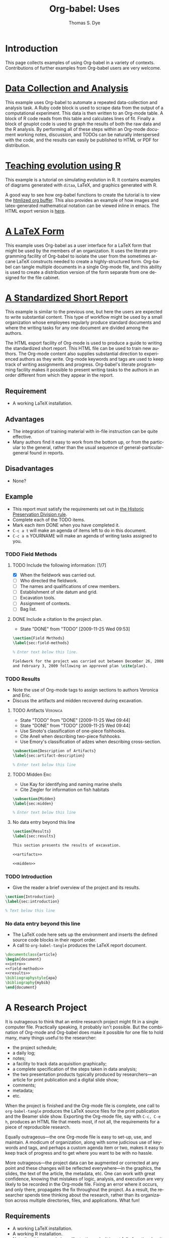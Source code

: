 #+OPTIONS:    H:3 num:nil toc:1 \n:nil @:t ::t |:t ^:{} -:t f:t *:t TeX:t LaTeX:nil skip:nil d:(HIDE) tags:not-in-toc
#+STARTUP:    align fold nodlcheck hidestars oddeven lognotestate hideblocks
#+SEQ_TODO:   TODO(t) INPROGRESS(i) WAITING(w@) | DONE(d) CANCELED(c@)
#+TAGS:       Write(w) Update(u) Fix(f) Check(c) 
#+TITLE:      Org-babel: Uses
#+AUTHOR:     Thomas S. Dye
#+EMAIL:      tsd at tsdye dot com
#+LANGUAGE:   en
#+STYLE:      <style type="text/css">#outline-container-introduction{ clear:both; }</style>
#+LINK_UP:  index.php
#+LINK_HOME: http://orgmode.org/worg/

* Introduction
  This page collects examples of using Org-babel in a variety of
  contexts. Contributions of further examples from Org-babel users are
  very welcome.

* [[file:examples/data-collection-analysis.org][Data Collection and Analysis]]
  This example uses Org-babel to automate a repeated data-collection
  and analysis task.  A Ruby code block is used to scrape data from
  the output of a computational experiment.  This data is then written
  to an Org-mode table.  A block of R code reads from this table and
  calculates lines of fit.  Finally a block of gnuplot code is used to
  graph the results of both the raw data and the R analysis.  By
  performing all of these steps within an Org-mode document working
  notes, discussion, and TODOs can be naturally interspersed with the
  code, and the results can easily be published to HTML or PDF for
  distribution.

* [[http://www.stats.ox.ac.uk/~davison/software/org-babel/drift.org.html][Teaching evolution using R]]
  This example is a tutorial on simulating evolution in R. It contains
  examples of diagrams generated with =ditaa=, LaTeX, and graphics
  generated with R.

  A good way to see how org-babel functions to create the tutorial is
  to view the [[http://www.stats.ox.ac.uk/~davison/software/org-babel/drift.org.html][htmlized org buffer]]. This also provides an example of
  how images and latex-generated mathematical notation can be viewed
  inline in emacs. The HTML export version is [[file:examples/drift.org][here]].

* [[file:examples/latex-form.org][A LaTeX Form]]
  This example uses Org-babel as a user interface for a LaTeX form
  that might be used by the members of an organization.  It uses the
  literate programming facility of Org-babel to isolate the user from
  the sometimes arcane LaTeX constructs needed to create a
  highly-structured form.  Org-babel can tangle multiple documents in
  a single Org-mode file, and this ability is used to create a
  distribution version of the form separate from one designed for the
  file cabinet.

* [[file:examples/short-report.org][A Standardized Short Report]]
  This example is similar to the previous one, but here the users are
  expected to write substantial content.  This type of workflow might
  be used by a small organization whose employees regularly produce
  standard documents and where the writing tasks for any one document
  are divided among the authors.  

  The HTML export facility of Org-mode is used to produce a guide to
  writing the standardized short report.  This HTML file can be used
  to train new authors.  The Org-mode content also supplies
  substantial direction to experienced authors as they write.
  Org-mode keywords and tags are used to keep track of writing
  assignments and progress.  Org-babel's literate programming facility
  makes it possible to present writing tasks to the authors in an order
  different from which they appear in the report.

** Requirement
   - A working LaTeX installation.

** Advantages
   - The integration of training material with in-file instruction can
     be quite effective.
   - Many authors find it easy to work from the bottom up, or from the
     particular to the general, rather than the usual sequence of
     general-particular-general found in reports.

** Disadvantages
   - None?

** Example
   - This report must satisfy the requirements set out in [[http://hawaii.gov/dlnr/hpd/pdfs/revproc_har/275_284/pdfs/278.pdf][the Historic
     Preservation Division rule]].
   - Complete each of the TODO items.
   - Mark each item DONE when you have completed it.
   - =C-c a t= will make an agenda of items left to do in this
     document.
   - =C-c a m= YOURNAME will make an agenda of writing tasks assigned
     to you.
   
*** TODO Field Methods
**** TODO Include the following information: [1/7]
      - [X] When the fieldwork was carried out.
      - [ ] Who directed the fieldwork.
      - [ ] The names and qualifications of crew members.
      - [ ] Establishment of site datum and grid.
      - [ ] Excavation tools.
      - [ ] Assignment of contexts.
      - [ ] Bag list.
**** DONE Include a citation to the project plan.
     :LOGBOOK:
     - State "DONE"       from "TODO"       [2009-11-25 Wed 09:53]
     :END:

#+srcname: field-methods
#+begin_src latex
  \section{Field Methods}
  \label{sec:field-methods}
  
  % Enter text below this line.

  Fieldwork for the project was carried out between December 26, 2008
  and February 3, 2009 following an approved plan \cite{plan}.
#+end_src   

*** TODO Results
    - Note the use of Org-mode tags to assign sections to authors Veronica and Eric.
    - Discuss the artifacts and midden recovered during excavation.


**** TODO Artifacts						   :Veronica:
     :LOGBOOK:
     - State "TODO"       from "DONE"       [2009-11-25 Wed 09:44]
     - State "DONE"       from "TODO"       [2009-11-25 Wed 09:44]
     :END:
     - Use Sinoto's classification of one-piece fishhooks.
     - Cite Anell when describing two-piece fishhooks.
     - Use Emory's classification of adzes when describing
       cross-section.
#+srcname: artifacts
#+begin_src latex
  \subsection{Description of Artifacts}
  \label{sec:artifact-description}
  
  % Enter text below this line
#+end_src

**** TODO Midden						       :Eric:
     - Use Kay for identifying and naming marine shells
     - Cite Ziegler for information on fish habitats
#+srcname: midden
#+begin_src latex
  \subsection{Midden}
  \label{sec:midden}
  
  % Enter text below this line
#+end_src

**** No data entry beyond this line

#+srcname: results
#+begin_src latex :noweb
  \section{Results}
  \label{sec:results}
  
  This section presents the results of excavation.
  
  <<artifacts>>
  
  <<midden>>
#+end_src


*** TODO Introduction
    - Give the reader a brief overview of the project and its results.

#+srcname: intro
#+begin_src latex
  \section{Introduction}
  \label{sec:introduction}
  
  % Text below this line
#+end_src
*** No data entry beyond this line
    - The LaTeX code here sets up the environment and inserts the
      defined source code blocks in their report order.
    - A call to =org-babel-tangle= produces the LaTeX report document.

#+begin_src latex :noweb :tangle report.tex
  \documentclass{article}
  \begin{document}
  <<intro>>
  <<field-methods>>
  <<results>>
  \bibliographystyle{apa} 
  \bibliography{mybib}
  \end{document}
#+end_src




* A Research Project
  It is outrageous to think that an entire research project might fit
  in a single computer file.  Practically speaking, it probably isn't
  possible.  But the combination of Org-mode and Org-babel does make
  it possible for one file to hold many, many things useful to the researcher:
     - the project schedule; 
     - a daily log; 
     - notes; 
     - a facility to track data acquisition graphically; 
     - a complete specification of the steps taken in data analysis; 
     - the two presentation products typically produced by researchers---an article
       for print publication and a digital slide show; 
     - comments; 
     - metadata;
     - etc.
  
  When the project is finished and the Org-mode file is complete, one
  call to =org-babel-tangle= produces the LaTeX source files for the
  print publication and the Beamer slide show.  Exporting the Org-mode
  file, say with =C-c, C-e h=, produces an HTML file that meets most,
  if not all, the requirements for a piece of reproducible research.

  Equally outrageous---the one Org-mode file is easy to
  set-up, use, and maintain.  A modicum of organization, along with some
  judicious use of keywords and tags, and perhaps a custom agenda item
  or two, makes it easy to keep track of progress and to get where you
  want to be with no hassle.

  More outrageous---the project data can be augmented or
  corrected at any point and these changes will be reflected
  everywhere---in the graphics, the slides, the text of the article,
  the metadata, etc.  One can work with great confidence, knowing that
  mistakes of logic, analysis, and execution are very likely to be
  recorded in the Org-mode file.  Fixing an error where it occurs, and
  only there, propagates the fix throughout the project.  As a result,
  the researcher spends time thinking about the research, rather than
  its organization across multiple directories, files, and
  applications.  What fun!

** Requirements
   - A working LaTeX installation.
   - A working R installation.
   - Note that this example is an illustration only.  It is not fully
     functional as it stands.

** Advantages
   - Easier and more efficient error checking and correction.
   - On-the-fly production of reproducible research document.
   - Comprehensive log of data analysis.

** Disadvantages
   - None?

** Example
   This example shows snippets from an on-going project.  It
   represents a first attempt to integrate Org-babel with a research
   project. 

   The schedule and daily log use Org-mode functionality in a fairly
   simple way.  More sophisticated setups are certainly possible and
   probably useful.

   Org-babel is used to monitor data acquisition and in particular to
   catch data entry errors as they happen.  It is also used
   extensively in the data analysis, which provides a simple example
   of how it might be used.

*** Schedule
   

**** DONE Meet Jenny to measure adzes
     DEADLINE: <2009-11-25 Wed 14:00>
     :LOGBOOK:
     - State "DONE"       from "TODO"       [2009-11-25 Wed 20:18]
     :END:


**** TODO Regress edge width on weight 
     DEADLINE: <2009-11-27 Fri>

*** Daily Log
**** 09/11/25
     - Measured adzes in trays 2 and 3.  
     - Reworked measurement protocol for shoulder thickness on untanged adzes.

**** 09/11/26
     - Checked shoulder thickness measures on untanged adzes.  All OK now.

*** Data Acquisition

    - This section illustrates the use of Org-babel to track data
      acquisition.  Queries are designed to expose unlikely data
      values likely to be the result of data entry errors.  These
      queries are collected in a source code block that establishes an
      R session, reads data from the database, and creates R data
      objects and graphics that can be used diagnostically.

**** Queries
    - Source code block r-bad-interior-landmarks checks for data entry
      errors in the presence/absence of landmarks.  Note that if the
      edge is present and the poll is present that the shoulder and
      chin must be present, as well.  This query assumes that the
      observations on chin and poll have been entered correctly.

#+srcname: r-bad-interior-landmarks
#+begin_src R
      bad.landmarks <- dbGetQuery(con, "select * from adze where
      edge_present = 'true' AND poll_present = 'true' AND (shoulder_present
      = 'false' OR chin_present = 'false')")
#+end_src
      
      - Plot weight to look for unusual weights.  In practice any
        diagnostic plot that isolates outliers can be used to check
        for possible data entry errors.

#+srcname: r-complete-weight-histogram
#+begin_src R 
  adze.wt <- ggplot(whole.adze, aes(weight))
  adze.wt + geom_histogram(fill="white",color="black") +
  scale_x_log10()
  ggsave(file = "adze_wt_log.pdf", width = 5, height = 3)
#+end_src

#+resname: r-complete-weight-histogram
[[http://www.tsdye2.com/org-babel/adze_wt_log.pdf][file:adze_wt_log.pdf]]

 
**** Set-up Session

     - Run r-data-acquisition to refresh the output of the data
       acquisition queries.  This is the highest-level source code
       block.  It establishes an R session named acquire, loads
       various R libraries, and populates the session with data
       objects based on database queries.  The source code block
       =<<r-complete-2>>= is defined in the following section to
       create an R data frame of all the complete adzes in the database.
       Then, the two source code blocks defined above are run on that
       data frame to produce (hopefully) useful diagnostics.

#+src_name r-data-acquisition
#+begin_src R :session acquire :noweb
  library(ggplot2)
  library(xtable)
  <<r-connect>>
  <<r-complete-2>>
  <<r-bad-interior-landmarks>>
  <<r-complete-weight-histogram>>
#+end_src

  - The r-connect source code block can be used by other source code
    blocks.  It is used in r-data-acquisition (above) and in
    r-data-analysis (below).  The fictitious code shown here
    illustrates an R connection to a database server.
#+srcname: r-connect
#+begin_src R
  library(RMySQL)
  con <- dbConnect(MySQL(), user="me", password="mine", dbname="adze", host="localhost")
#+end_src

*** Data Analysis
    - This section illustrates how queries can be documented and
      revised.  A simple table is developed for use in the print
      publication and the Beamer slide show.

**** Querying for Complete Adzes
   - The first try was r-complete, which relies on a single field, *complete*, in
     the data table.  In practice, an adze blade that is substantially
     complete, but whose edge has been chipped away, would be
     classified as complete because all of the attributes typically
     recorded are present.  For certain measures, such as length, this
     might introduce a bit of bias.

#+srcname: r-complete
#+begin_src R
 complete.adze <- dbGetQuery(con, "select * from adze where complete = 'complete'")
#+end_src

 - A second try is somewhat more satisfying because it relies on
   direct observation that the edge is present along with the poll.
   For length measurements, for instance, it is a direct statement to
   the effect that the full length of the blade was measured.

#+srcname: r-complete-2
#+begin_src R
 whole.adze <- dbGetQuery(con, "select * from adze where edge_present = 'true' AND poll_present = 'true'")
#+end_src

**** Making a Table

     - Here, the xtable package is used to return a LaTeX table of
       values corresponding to the range, median, and 0.25 quantiles
       of the adze blade weights.  This can be inserted directly into
       a LaTeX source block, or it can be saved to a file with the
       xtable print() function.  The file solution is attractive
       because the table can be tweaked after it is written and
       subsequent tangles, if necessary, will not overwrite it.  On
       the other hand, it might be best to tweak the table after the
       document is completely stable and doesn't need re-tangling.
       The output of xtable is certainly useful in draft documents.
       The R source block r-weight-quantile is designed to insert its
       results directly in the LaTeX file.  The source block can be
       debugged by checking that its :results output latex is a valid
       LaTeX construct.

#+srcname: r-weight-quantile
#+begin_src R :session adze :results output
   weight <- quantile(whole.adze$weight)
   weight.xtable <- xtable(as.data.frame(weight))
   caption(weight.xtable) <- 'Weights of complete adzes in the Bishop
   Museum collection.'
   label(weight.xtable) <- 'tab:weight_xtable'
   print(weight.xtable, file="weight_xtable.tex", table.placement =
   "htb!", caption.placement = "top")
#+end_src

#+resname: r-weight-quantile
% latex table generated in R 2.9.2 by xtable 1.5-5 package
% Wed Nov  4 08:21:58 2009
\begin{table}[htb!]
\begin{center}
\caption{Weights of complete adzes in the Bishop
Museum collection.}
\label{tab:weight_xtable}
\begin{tabular}{rr}
  \hline
 & weight \\ 
  \hline
0\% &   0 \\ 
  25\% &  22 \\ 
  50\% &  34 \\ 
  75\% &  83 \\ 
  100\% & 2580 \\ 
   \hline
\end{tabular}
\end{center}
\end{table}

*** Presentation of Results

    - Org-babel and Org-mode make it convenient to develop a slide
      show and a print publication side-by-side.  The literate
      programming facility of Org-babel makes it easy to divide each
      of the presentations up into small chunks.  Sometimes, writing
      the slide helps the mind focus on what should appear in the
      print publication.  Other times, writing out the print
      publication helps define what should appear in the slide.

**** Introduction

 The introduction needs to set up the problem: adzes have been
  classified according to putatively culture-historical
  characteristics, the goal of which is to create classes of artifact
  that have distinctive space-time distributions. In Dunnell's terms,
  these must be stylistic classes. But, Turner's work in NZ has
  shown that the classes thus formed are actually functional.  Thus,
  they aren't appropriate for culture history.  The problem is that
  they are poorly specified for functional studies.  We want to
  develop a specifically functional classification.

  - The LaTeX introduction.  Compare this with the introductory Beamer
    slide below.
#+srcname: latex-introduction
#+begin_src latex :exports code
  \section{Introduction}
  \label{sec:introduction}
  
